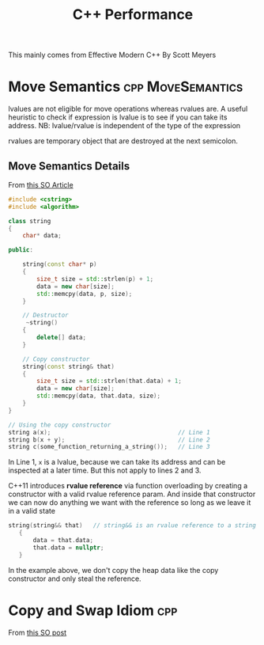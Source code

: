 #+TITLE: C++ Performance

This mainly comes from Effective Modern C++ By Scott Meyers

* Move Semantics :cpp:MoveSemantics:
lvalues are not eligible for move operations whereas rvalues are. A useful heuristic to check if expression is lvalue
is to see if you can take its address. NB: lvalue/rvalue is independent of the type of the expression

rvalues are temporary object that are destroyed at the next semicolon.

** Move Semantics Details
From [[https://stackoverflow.com/questions/3106110/what-is-move-semantics][this SO Article]]

#+Name: String class with pointer to heap allocated memory
#+BEGIN_SRC cpp
#include <cstring>
#include <algorithm>

class string
{
    char* data;

public:

    string(const char* p)
    {
        size_t size = std::strlen(p) + 1;
        data = new char[size];
        std::memcpy(data, p, size);
    }

    // Destructor
     ~string()
    {
        delete[] data;
    }

    // Copy constructor
    string(const string& that)
    {
        size_t size = std::strlen(that.data) + 1;
        data = new char[size];
        std::memcpy(data, that.data, size);
    }
}
#+END_SRC


#+BEGIN_SRC cpp
// Using the copy constructor
string a(x);                                    // Line 1
string b(x + y);                                // Line 2
string c(some_function_returning_a_string());   // Line 3
#+END_SRC

In Line 1, ~x~ is a lvalue, because we can take its address and can be inspected at a later time. But this not apply to lines 2 and 3.

C++11 introduces *rvalue reference* via function overloading by creating a constructor with a valid rvalue reference param. And inside that constructor
we can now do anything we want with the reference so long as we leave it in a valid state
#+BEGIN_SRC cpp
 string(string&& that)   // string&& is an rvalue reference to a string
    {
        data = that.data;
        that.data = nullptr;
    }
#+END_SRC
In the example above, we don't copy the heap data like the copy constructor and only steal the reference.

* Copy and Swap Idiom :cpp:
From [[https://stackoverflow.com/questions/3279543/what-is-the-copy-and-swap-idiom][this SO post]]
